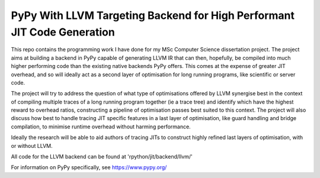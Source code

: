 ===============================================================================
PyPy With LLVM Targeting Backend for High Performant JIT Code Generation
===============================================================================

This repo contains the programming work I have done for my MSc Computer Science dissertation project. The project aims at building a backend in PyPy capable of generating LLVM IR that can then, hopefully, be compiled into much higher performing code than the existing native backends PyPy offers. This comes at the expense of greater JIT overhead, and so will ideally act as a second layer of optimisation for long running programs, like scientific or server code. 

The project will try to address the question of what type of optimisations offered by LLVM synergise best in the context of compiling multiple traces of a long running program together (ie a trace tree) and identify which have the highest reward to overhead ratios, constructing a pipeline of optimisation passes best suited to this context. The project will also discuss how best to handle tracing JIT specific features in a last layer of optimisation, like guard handling and bridge compilation, to minimise runtime overhead without harming performance. 

Ideally the research will be able to aid authors of tracing JITs to construct highly refined last layers of optimisation, with or without LLVM.

All code for the LLVM backend can be found at 'rpython/jit/backend/llvm/'

For information on PyPy specifically, see https://www.pypy.org/
